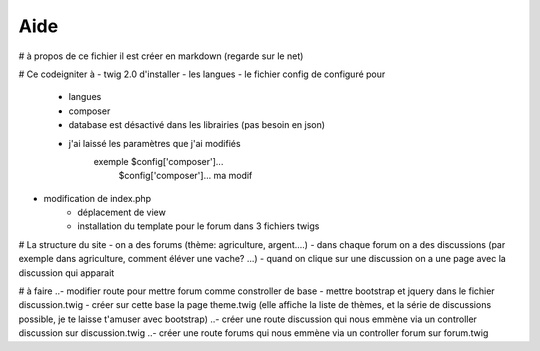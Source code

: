 ###################
Aide 
###################
# à propos de ce fichier
il est créer en markdown (regarde sur le net) 

# Ce codeigniter à
- twig 2.0 d'installer
- les langues
- le fichier config de configuré pour
    - langues
    - composer
    - database est désactivé dans les librairies (pas besoin en json)
    - j'ai laissé les paramètres que j'ai modifiés
        exemple $config['composer']...
                $config['composer']... ma modif 
- modification de index.php
    - déplacement de view
    - installation du template pour le forum dans 3 fichiers twigs

# La structure du site
- on a des forums (thème: agriculture, argent....)
- dans chaque forum on a des discussions (par exemple dans agriculture, comment éléver une vache? ...)
- quand on clique sur une discussion on a une page avec la discussion qui apparait


# à faire
..- modifier route pour mettre forum comme constroller de base
- mettre bootstrap et jquery dans le fichier discussion.twig
- créer sur cette base la page theme.twig (elle affiche la liste de thèmes, et la série de discussions possible, je te laisse t'amuser avec bootstrap)
..- créer une route discussion qui nous emmène via un controller discussion sur discussion.twig
..- créer une route forums qui nous emmène via un controller forum sur forum.twig
